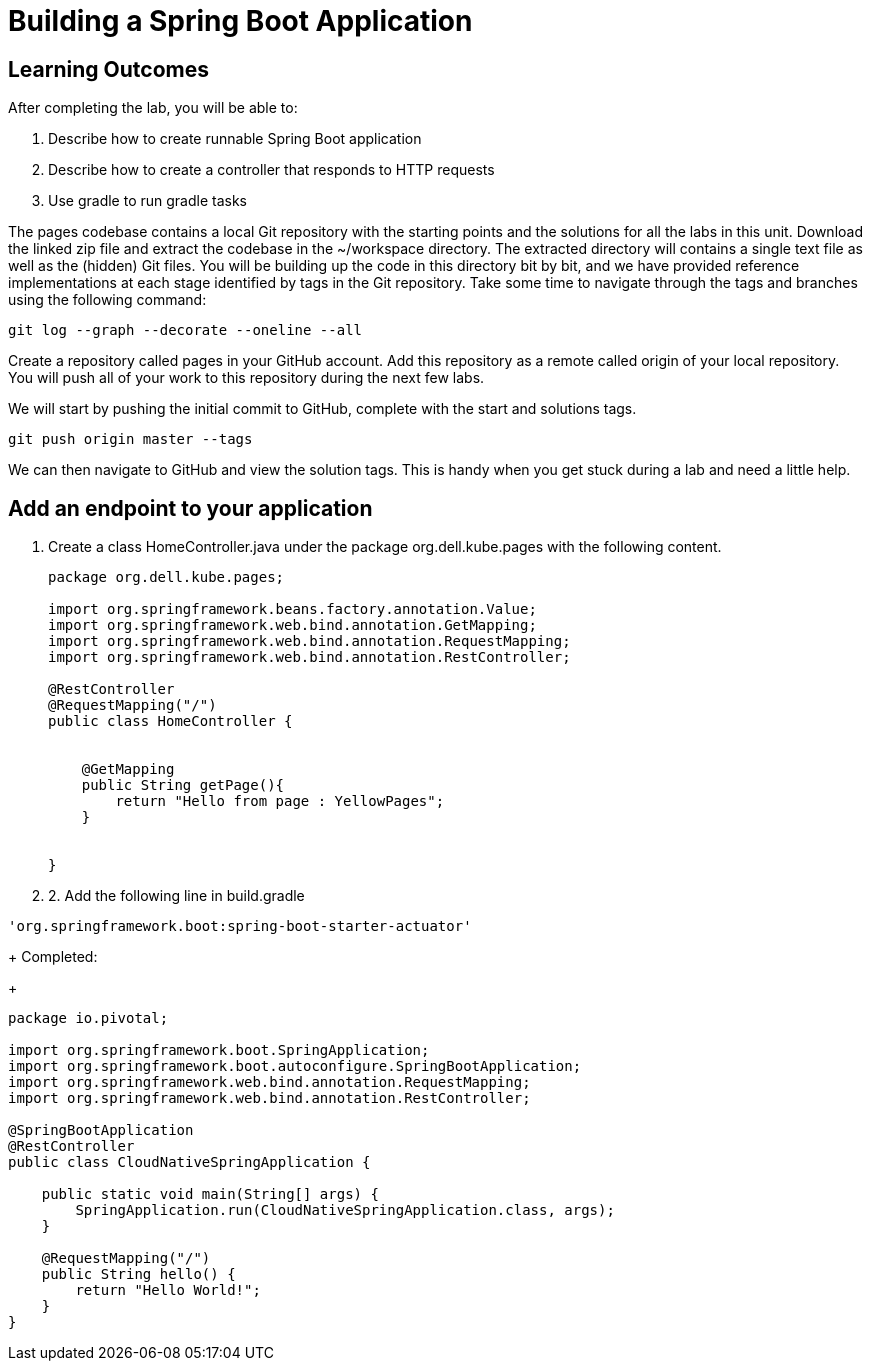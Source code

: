 = Building a Spring Boot Application

== Learning Outcomes
After completing the lab, you will be able to:

 . Describe how to create runnable Spring Boot application
 . Describe how to create a controller that responds to HTTP requests
 . Use gradle to run gradle tasks
 
The pages codebase contains a local Git repository with the starting points and the solutions for all the labs in this unit. Download the linked zip file and extract the codebase in the ~/workspace directory. The extracted directory will contains a single text file as well as the (hidden) Git files. You will be building up the code in this directory bit by bit, and we have provided reference implementations at each stage identified by tags in the Git repository. Take some time to navigate through the tags and branches using the following command: 
   
   git log --graph --decorate --oneline --all
   
Create a repository called pages in your GitHub account. Add this repository as a remote called origin of your local repository. You will push all of your work to this repository during the next few labs.

We will start by pushing the initial commit to GitHub, complete with the start and solutions tags.

  git push origin master --tags
  
We can then navigate to GitHub and view the solution tags. This is handy when you get stuck during a lab and need a little help.

== Add an endpoint to your application

. Create a class HomeController.java under the package org.dell.kube.pages with the following content.
+
[source, java, numbered]
---------------------------------------------------------------------
package org.dell.kube.pages;

import org.springframework.beans.factory.annotation.Value;
import org.springframework.web.bind.annotation.GetMapping;
import org.springframework.web.bind.annotation.RequestMapping;
import org.springframework.web.bind.annotation.RestController;

@RestController
@RequestMapping("/")
public class HomeController {


    @GetMapping
    public String getPage(){
        return "Hello from page : YellowPages";
    }


}
---------------------------------------------------------------------

. 2. Add the following line in build.gradle

[source,java]
---------------------------------------------------------------------
'org.springframework.boot:spring-boot-starter-actuator'
---------------------------------------------------------------------
+
Completed:
+
[source,java]
---------------------------------------------------------------------
package io.pivotal;

import org.springframework.boot.SpringApplication;
import org.springframework.boot.autoconfigure.SpringBootApplication;
import org.springframework.web.bind.annotation.RequestMapping;
import org.springframework.web.bind.annotation.RestController;

@SpringBootApplication
@RestController
public class CloudNativeSpringApplication {

    public static void main(String[] args) {
        SpringApplication.run(CloudNativeSpringApplication.class, args);
    }

    @RequestMapping("/")
    public String hello() {
        return "Hello World!";
    }
}
---------------------------------------------------------------------

